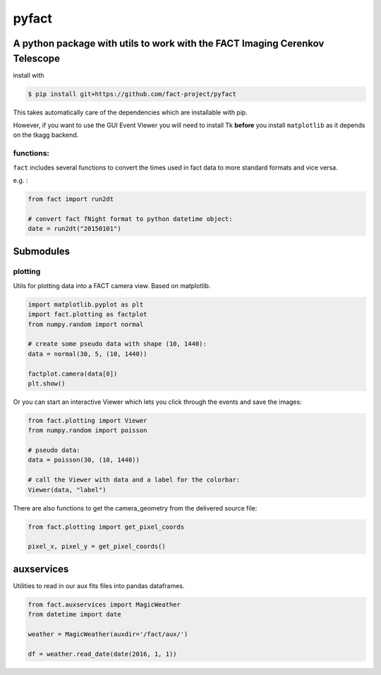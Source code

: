 pyfact |TravisBuildStatus| |PyPIStatus|
=======================================

A python package with utils to work with the FACT Imaging Cerenkov Telescope
----------------------------------------------------------------------------

install with

.. code:: 

     $ pip install git+https://github.com/fact-project/pyfact

This takes automatically care of the dependencies which are installable
with pip.

However, if you want to use the GUI Event Viewer you will need to
install Tk **before** you install ``matplotlib`` as it depends on the
tkagg backend.

functions:
~~~~~~~~~~

``fact`` includes several functions to convert the times used in fact
data to more standard formats and vice versa.

e.g. :

.. code:: python

    from fact import run2dt

    # convert fact fNight format to python datetime object:
    date = run2dt("20150101")

Submodules
----------

plotting
~~~~~~~~

Utils for plotting data into a FACT camera view. Based on matplotlib.

.. code:: python

    import matplotlib.pyplot as plt
    import fact.plotting as factplot
    from numpy.random import normal

    # create some pseudo data with shape (10, 1440):
    data = normal(30, 5, (10, 1440))

    factplot.camera(data[0])
    plt.show()

Or you can start an interactive Viewer which lets you click through the
events and save the images:

.. code:: python

    from fact.plotting import Viewer
    from numpy.random import poisson

    # pseudo data:
    data = poisson(30, (10, 1440))

    # call the Viewer with data and a label for the colorbar:
    Viewer(data, "label")

There are also functions to get the camera\_geometry from the delivered
source file:

.. code:: python

    from fact.plotting import get_pixel_coords

    pixel_x, pixel_y = get_pixel_coords()

auxservices
-----------

Utilities to read in our aux fits files into pandas dataframes.

.. code:: python


    from fact.auxservices import MagicWeather
    from datetime import date

    weather = MagicWeather(auxdir='/fact/aux/')

    df = weather.read_date(date(2016, 1, 1))

.. |TravisBuildStatus| image:: https://travis-ci.org/fact-project/pyfact.svg?branch=master
   :target: https://travis-ci.org/fact-project/pyfact
   
.. |PyPIStatus| image:: https://badge.fury.io/py/pyfact.svg
   :target: https://badge.fury.io/py/pyfact.svg

